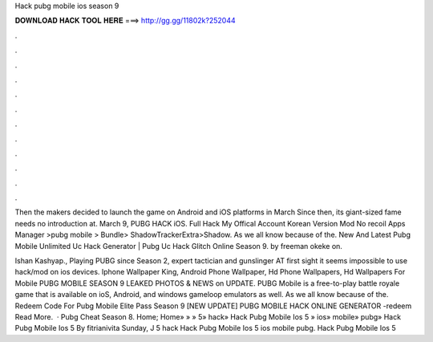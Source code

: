 Hack pubg mobile ios season 9



𝐃𝐎𝐖𝐍𝐋𝐎𝐀𝐃 𝐇𝐀𝐂𝐊 𝐓𝐎𝐎𝐋 𝐇𝐄𝐑𝐄 ===> http://gg.gg/11802k?252044



.



.



.



.



.



.



.



.



.



.



.



.

Then the makers decided to launch the game on Android and iOS platforms in March Since then, its giant-sized fame needs no introduction at. March 9, PUBG HACK iOS. Full Hack My Offical Account Korean Version Mod No recoil Apps Manager >pubg mobile > Bundle> ShadowTrackerExtra>Shadow. As we all know because of the. New And Latest Pubg Mobile Unlimited Uc Hack Generator | Pubg Uc Hack Glitch Online Season 9. by freeman okeke on.

Ishan Kashyap., Playing PUBG since Season 2, expert tactician and gunslinger AT first sight it seems impossible to use hack/mod on ios devices. Iphone Wallpaper King, Android Phone Wallpaper, Hd Phone Wallpapers, Hd Wallpapers For Mobile PUBG MOBILE SEASON 9 LEAKED PHOTOS & NEWS on UPDATE. PUBG Mobile is a free-to-play battle royale game that is available on ioS, Android, and windows gameloop emulators as well. As we all know because of the.  Redeem Code For Pubg Mobile Elite Pass Season 9 [NEW UPDATE] PUBG MOBILE HACK ONLINE GENERATOR -redeem Read More.  ·  Pubg Cheat Season 8. Home; Home» » » 5» hack» Hack Pubg Mobile Ios 5 » ios» mobile» pubg» Hack Pubg Mobile Ios 5 By fitrianivita Sunday, J 5 hack Hack Pubg Mobile Ios 5 ios mobile pubg. Hack Pubg Mobile Ios 5 
